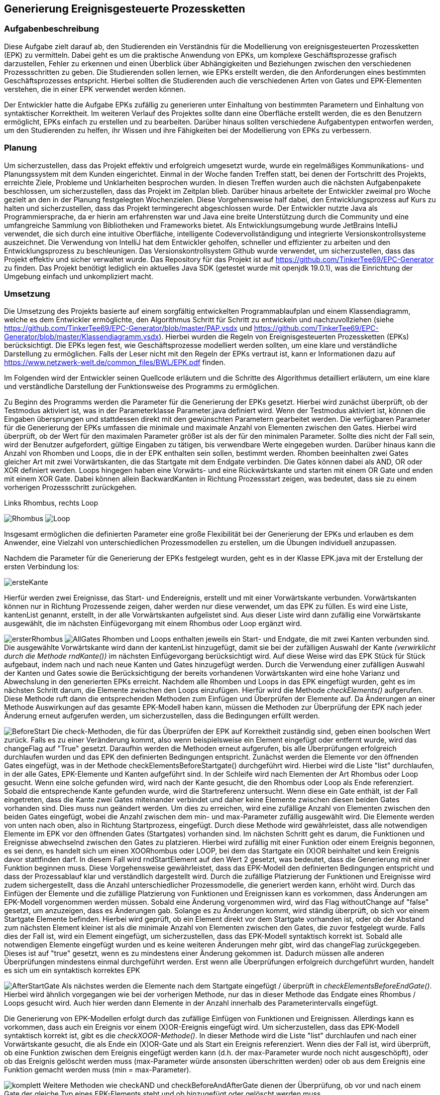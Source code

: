 :path: epk/
:imagesdir: img/
ifdef::rootpath[]
:imagesdir: {rootpath}{path}{imagesdir}
endif::rootpath[]

== Generierung Ereignisgesteuerte Prozessketten

=== Aufgabenbeschreibung
Diese Aufgabe zielt darauf ab, den Studierenden ein Verständnis für die Modellierung von ereignisgesteuerten Prozessketten (EPK) zu vermitteln. Dabei geht es um die praktische Anwendung von EPKs, um komplexe Geschäftsprozesse grafisch darzustellen, Fehler zu erkennen und einen Überblick über Abhängigkeiten und Beziehungen zwischen den verschiedenen Prozessschritten zu geben. Die Studierenden sollen lernen, wie EPKs erstellt werden, die den Anforderungen eines bestimmten Geschäftsprozesses entspricht. 
Hierbei sollten die Studierenden auch die verschiedenen Arten von Gates und EPK-Elementen verstehen, die in einer EPK verwendet werden können. 

Der Entwickler hatte die Aufgabe EPKs zufällig zu generieren unter Einhaltung von bestimmten Parametern und Einhaltung von syntaktischer Korrektheit. Im weiteren Verlauf des Projektes sollte dann eine Oberfläche erstellt werden, die es den Benutzern ermöglicht, EPKs einfach zu erstellen und zu bearbeiten. Darüber hinaus sollten verschiedene Aufgabentypen entworfen werden, um den Studierenden zu helfen, ihr Wissen und ihre Fähigkeiten bei der Modellierung von EPKs zu verbessern.

=== Planung
Um sicherzustellen, dass das Projekt effektiv und erfolgreich umgesetzt wurde, wurde ein regelmäßiges Kommunikations- und Planungssystem mit dem Kunden eingerichtet. Einmal in der Woche fanden Treffen statt, bei denen der Fortschritt des Projekts, erreichte Ziele, Probleme und Unklarheiten besprochen wurden. In diesen Treffen wurden auch die nächsten Aufgabenpakete beschlossen, um sicherzustellen, dass das Projekt im Zeitplan blieb. Darüber hinaus arbeitete der Entwickler zweimal pro Woche gezielt an den in der Planung festgelegten Wochenzielen. Diese Vorgehensweise half dabei, den Entwicklungsprozess auf Kurs zu halten und sicherzustellen, dass das Projekt termingerecht abgeschlossen wurde.
Der Entwickler nutzte Java als Programmiersprache, da er hierin am erfahrensten war und Java eine breite Unterstützung durch die Community und eine umfangreiche Sammlung von Bibliotheken und Frameworks bietet. Als Entwicklungsumgebung wurde JetBrains IntelliJ verwendet, die sich durch eine intuitive Oberfläche, intelligente Codevervollständigung und integrierte Versionskontrollsysteme auszeichnet. Die Verwendung von IntelliJ hat dem Entwickler geholfen, schneller und effizienter zu arbeiten und den Entwicklungsprozess zu beschleunigen. Das Versionskontrollsystem Github wurde verwendet, um sicherzustellen, dass das Projekt effektiv und sicher verwaltet wurde. Das Repository für das Projekt ist auf https://github.com/TinkerTee69/EPC-Generator zu finden. Das Projekt benötigt lediglich ein aktuelles Java SDK (getestet wurde mit openjdk 19.0.1), was die Einrichtung der Umgebung einfach und unkompliziert macht. 

=== Umsetzung
Die Umsetzung des Projekts basierte auf einem sorgfältig entwickelten Programmablaufplan und einem Klassendiagramm, welche es dem Entwickler ermöglichte, den Algorithmus Schritt für Schritt zu entwickeln und nachzuvollziehen (siehe https://github.com/TinkerTee69/EPC-Generator/blob/master/PAP.vsdx und https://github.com/TinkerTee69/EPC-Generator/blob/master/Klassendiagramm.vsdx). Hierbei wurden die Regeln von Ereignisgesteuerten Prozessketten (EPKs) berücksichtigt. Die EPKs legen fest, wie Geschäftsprozesse modelliert werden sollten, um eine klare und verständliche Darstellung zu ermöglichen. Falls der Leser nicht mit den Regeln der EPKs vertraut ist, kann er Informationen dazu auf https://www.netzwerk-welt.de/common_files/BWL/EPK.pdf finden.

Im Folgenden wird der Entwickler seinen Quellcode erläutern und die Schritte des Algorithmus detailliert erläutern, um eine klare und verständliche Darstellung der Funktionsweise des Programms zu ermöglichen. 
 
Zu Beginn des Programms werden die Parameter für die Generierung der EPKs gesetzt. Hierbei wird zunächst überprüft, ob der Testmodus aktiviert ist, was in der Parameterklasse Parameter.java definiert wird. Wenn der Testmodus aktiviert ist, können die Eingaben übersprungen und stattdessen direkt mit den gewünschten Parametern gearbeitet werden.
Die verfügbaren Parameter für die Generierung der EPKs umfassen die minimale und maximale Anzahl von Elementen zwischen den Gates. Hierbei wird überprüft, ob der Wert für den maximalen Parameter größer ist als der für den minimalen Parameter. Sollte dies nicht der Fall sein, wird der Benutzer aufgefordert, gültige Eingaben zu tätigen, bis verwendbare Werte eingegeben wurden.
Darüber hinaus kann die Anzahl von Rhomben und Loops, die in der EPK enthalten sein sollen, bestimmt werden. Rhomben beeinhalten zwei Gates gleicher Art mit zwei Vorwärtskanten, die das Startgate mit dem Endgate verbinden. Die Gates können dabei als AND, OR oder XOR definiert werden.
Loops hingegen haben eine Vorwärts- und eine Rückwärtskante und starten mit einem OR Gate und enden mit einem XOR Gate. Dabei können allein BackwardKanten in Richtung Prozessstart zeigen, was bedeutet, dass sie zu einem vorherigen Prozessschritt zurückgehen.

.Links Rhombus, rechts Loop
image:Rhombus.png[title="Rhombus"]
image:Loop.png[title="Loop"]



Insgesamt ermöglichen die definierten Parameter eine große Flexibilität bei der Generierung der EPKs und erlauben es dem Anwender, eine Vielzahl von unterschiedlichen Prozessmodellen zu erstellen, um die Übungen individuell anzupassen.

Nachdem die Parameter für die Generierung der EPKs festgelegt wurden, geht es in der Klasse EPK.java mit der Erstellung der ersten Verbindung los: 

image:ersteKante.png[title="erste Kante", float="left"]


Hierfür werden zwei Ereignisse, das Start- und Endereignis, erstellt und mit einer Vorwärtskante verbunden. Vorwärtskanten können nur in Richtung Prozessende zeigen, daher werden nur diese verwendet, um das EPK zu füllen.
Es wird eine Liste, kantenList genannt, erstellt, in der alle Vorwärtskanten aufgelistet sind. Aus dieser Liste wird dann zufällig eine Vorwärtskante ausgewählt, die im nächsten Einfügevorgang mit einem Rhombus oder Loop ergänzt wird.

image:ersterRhombus.png[float="left", title="Erster Rhombus"]
image:AllGates.png[float="right", title="Einfügen Loop in AND Kante"]
Rhomben und Loops enthalten jeweils ein Start- und Endgate, die mit zwei Kanten verbunden sind. 
Die ausgewählte Vorwärtskante wird dann der kantenList hinzugefügt, damit sie bei der zufälligen Auswahl der Kante _(verwirklicht durch die Methode  rndKante())_ im nächsten Einfügevorgang berücksichtigt wird. Auf diese Weise wird das EPK Stück für Stück aufgebaut, indem nach und nach neue Kanten und Gates hinzugefügt werden.
Durch die Verwendung einer zufälligen Auswahl der Kanten und Gates sowie die Berücksichtigung der bereits vorhandenen Vorwärtskanten wird eine hohe Varianz und Abwechslung in den generierten EPKs erreicht.
Nachdem alle Rhomben und Loops in das EPK eingefügt wurden, geht es im nächsten Schritt darum, die Elemente zwischen den Loops einzufügen. Hierfür wird die Methode _checkElements()_ aufgerufen. Diese Methode ruft dann die entsprechenden Methoden zum Einfügen und Überprüfen der Elemente auf. Da Änderungen an einer Methode Auswirkungen auf das gesamte EPK-Modell haben kann, müssen die Methoden zur Überprüfung der EPK nach jeder Änderung erneut aufgerufen werden, um sicherzustellen, dass die Bedingungen erfüllt werden.


image:BeforeStart.png[float="left", title="checkElementsBeforeStartGate()"]
Die check-Methoden, die für das Überprüfen der EPK auf Korrektheit zuständig sind, geben einen boolschen Wert zurück. Falls es zu einer Veränderung kommt, also wenn beispielsweise ein Element eingefügt oder entfernt wurde, wird das changeFlag auf "True" gesetzt. Daraufhin werden die Methoden erneut aufgerufen, bis alle Überprüfungen erfolgreich durchlaufen wurden und das EPK den definierten Bedingungen entspricht.
Zunächst werden die Elemente vor den öffnenden Gates eingefügt, was in der Methode checkElementsBeforeStartgate() durchgeführt wird. Hierbei wird die Liste "list" durchlaufen, in der alle Gates, EPK-Elemente und Kanten aufgeführt sind. In der Schleife wird nach Elementen der Art Rhombus oder Loop gesucht. Wenn eine solche gefunden wird, wird nach der Kante gesucht, die den Rhombus oder Loop als Ende referenziert.
Sobald die entsprechende Kante gefunden wurde, wird die Startreferenz untersucht. Wenn diese ein Gate enthält, ist der Fall eingetreten, dass die Kante zwei Gates miteinander verbindet und daher keine Elemente zwischen diesen beiden Gates vorhanden sind. Dies muss nun geändert werden. Um dies zu erreichen, wird eine zufällige Anzahl von Elementen zwischen den beiden Gates eingefügt, wobei die Anzahl zwischen dem min- und max-Parameter zufällig ausgewählt wird.
Die Elemente werden von unten nach oben, also in Richtung Startprozess, eingefügt. Durch diese Methode wird gewährleistet, dass alle notwendigen Elemente im EPK vor den öffnenden Gates (Startgates) vorhanden sind.
Im nächsten Schritt geht es darum, die Funktionen und Ereignisse abwechselnd zwischen den Gates zu platzieren. Hierbei wird zufällig mit einer Funktion oder einem Ereignis begonnen, es sei denn, es handelt sich um einen XOORhombus oder LOOP, bei dem das Startgate ein (X)OR beinhaltet und kein Ereignis davor stattfinden darf.
In diesem Fall wird rndStartElement auf den Wert 2 gesetzt, was bedeutet, dass die Generierung mit einer Funktion beginnen muss. Diese Vorgehensweise gewährleistet, dass das EPK-Modell den definierten Bedingungen entspricht und dass der Prozessablauf klar und verständlich dargestellt wird.
Durch die zufällige Platzierung der Funktionen und Ereignisse wird zudem sichergestellt, dass die Anzahl unterschiedlicher Prozessmodelle, die generiert werden kann, erhöht wird.
Durch das Einfügen der Elemente und die zufällige Platzierung von Funktionen und Ereignissen kann es vorkommen, dass Änderungen am EPK-Modell vorgenommen werden müssen. Sobald eine Änderung vorgenommen wird, wird das Flag withoutChange auf "false" gesetzt, um anzuzeigen, dass es Änderungen gab.
Solange es zu Änderungen kommt, wird ständig überprüft, ob sich vor einem Startgate Elemente befinden. Hierbei wird geprüft, ob ein Element direkt vor dem Startgate vorhanden ist, oder ob der Abstand zum nächsten Element kleiner ist als die minimale Anzahl von Elementen zwischen den Gates, die zuvor festgelegt wurde. Falls dies der Fall ist, wird ein Element eingefügt, um sicherzustellen, dass das EPK-Modell syntaktisch korrekt ist.
Sobald alle notwendigen Elemente eingefügt wurden und es keine weiteren Änderungen mehr gibt, wird das changeFlag zurückgegeben. Dieses ist auf "true" gesetzt, wenn es zu mindestens einer Änderung gekommen ist. Dadurch müssen alle anderen Überprüfungen mindestens einmal durchgeführt werden. Erst wenn alle Überprüfungen erfolgreich durchgeführt wurden, handelt es sich um ein syntaktisch korrektes EPK


image:AfterStartGate.png[float="left", title="checkElementsBeforeEndGate()"] Als nächstes werden die Elemente nach dem Startgate eingefügt / überprüft in _checkElementsBeforeEndGate()_.
Hierbei wird ähnlich vorgegangen wie bei der vorherigen Methode, nur das in dieser Methode das Endgate eines Rhombus / Loops gesucht wird. Auch hier werden dann Elemente in der Anzahl innerhalb des Parameterintervalls eingefügt. 


Die Generierung von EPK-Modellen erfolgt durch das zufällige Einfügen von Funktionen und Ereignissen. Allerdings kann es vorkommen, dass auch ein Ereignis vor einem (X)OR-Ereignis eingefügt wird. Um sicherzustellen, dass das EPK-Modell syntaktisch korrekt ist, gibt es die _checkXOOR-Methode()_.
In dieser Methode wird die Liste "list" durchlaufen und nach einer Vorwärtskante gesucht, die als Ende ein (X)OR-Gate und als Start ein Ereignis referenziert. Wenn dies der Fall ist, wird überprüft, ob eine Funktion zwischen dem Ereignis eingefügt werden kann (d.h. der max-Parameter wurde noch nicht ausgeschöpft), oder ob das Ereignis gelöscht werden muss (max-Parameter würde ansonsten überschritten werden) oder ob aus dem Ereignis eine Funktion gemacht werden muss (min = max-Parameter).

image:komplett.png[float="right", title="Überprüfen der Elemente vor und nach einem Gate"]
Weitere Methoden wie checkAND und checkBeforeAndAfterGate dienen der Überprüfung, ob vor und nach einem Gate der gleiche Typ eines EPK-Elements steht und ob hinzugefügt oder gelöscht werden muss. 


Die checkMinMax-Methode wird verwendet, um sicherzustellen, dass die min- und max-Parameter eingehalten werden. Wenn dies nicht der Fall ist, werden Elemente hinzugefügt oder gelöscht (in diesem Beispiel gehen wir von min:1 und max: 2 Elementen zwischen den Gates aus).
Um die Code-Übersichtlichkeit zu verbessern, wurden einige häufig verwendete Routinen in Funktionen ausgelagert. Diese Funktionen tun genau das, was der Name sagt. So gibt beispielsweise die Funktion "getPreviousKantenIndex" den Index der vorherigen Kante zurück, während die Funktion "getElementToDelete" das zu löschende Element sucht und das vorherige Element mit dem Element nach dem zu Löschenden verbindet. Die Funktion "deleteElement" löscht das Element und passt die Referenz an, um auf kein nicht existierendes Element zu zeigen. "countElementsForward" zählt die Elemente von dem angegebenen Kantenindex bis zur Kante, die ein Gate als Ende referenziert, und "add2list" fügt die Elemente in die Listen hinzu.
image:minMax.png[float="left", title="Entfernen der Funktion und Ereignis für syntaktische Korrektheit und Einhaltung der Parameter"]

Nachdem ein EPK erstellt wurde, müssen die dazugehörigen Texte eingefügt werden. Hierfür gibt es die Klasse "insertText.java", die drei String-Listen enthält: infinitiv, partizip und substantiv. Zunächst werden die Elemente vom Startereignis bis zum ersten Gate mit der Methode "fillStart()" befüllt. Da das Start- und Endereignis beim Generieren des EPKs bereits erstellt wurden und die IDs 1 und 2 haben, kann das Startereignis leicht gefunden werden. Anschließend werden alle Elemente bis zum ersten Gate mit der Methode "fillText()" befüllt.
In der "fillText()" Methode werden die Elemente mit zufälligen Texten ergänzt, je nachdem, ob es sich um ein Ereignis oder eine Funktion handelt. Funktionen erhalten ein Substantiv + Infinitiv, während Ereignisse ein Substantiv + Partizip bekommen. Innerhalb eines Subprozesses wird das Substantiv beibehalten, um eine konsistente Textstruktur zu gewährleisten. 


  

Elemente werden nur befüllt, wenn diese noch keine Texte enthalten (Position == null; Position kann verwendet werden um die Reihenfolge eines Elementes innerhalb eines Subprozesses zu erfahren).
Die genutzten Wörter werden anschließend aus der jeweiligen Wörterliste entfernt.
Nach dem füllen der Elemente zwischen Start und erstem Gate, werden die Elemente zwischen den Gates befüllt („fillBetweenGates()“). Hierbei wird in der Liste „list“ nach einem Rhombus oder Loop gesucht. Wenn eines gefunden wurde, wird die Kante gesucht, die das Startgate referenziert. Es wird dann wiederum alle Elemente befüllt, bis ein Gate in einer Kante als Endreferenz auftritt. Dann wird der nächste Rhombus oder Loop in der Liste „list“ gesucht.
Wenn alle Elemente zwischen den Gates befüllt wurden, werden die Elemente zwischen dem Endgate und dem nächsten Startgate befüllt (Methode „fillAfterEndgate“), oder bis das Endereignis (mit der ID 2) gefunden wurde.
Das EPK ist mit Texten versehen, nun soll dieses in der Klasse Edotor.java ausgegeben werden. Als erstes wird die Ausgabe UTF-8 tauglich gemacht. Anschließend wird die Liste „list“ durchlaufen und je nach Objekt wird auf der Konsole in Edotor Schreibweise das jeweilige Objekt ausgegeben. 

=== Probleme

Es ist äußerst vorteilhaft, dass der Kunde technische Kenntnisse besitzt, die bei der Umsetzung des Projekts helfen können. Diese können dabei helfen, Fehler zu identifizieren, Schwierigkeiten bei der Umsetzung zu beheben und wertvolle Ratschläge zu geben. Allerdings ist es wichtig, frühzeitig Kontakt mit dem Kunden aufzunehmen, um diese Möglichkeit zu nutzen. Da der Entwickler dies bei der Umsetzung erst spät im Projekt erkannte, kam es zu Frustrationen und Verzögerungen und der bis dahin geschriebene Algorithmus musste von Grund auf neu geschrieben werden. Um dies zu vermeiden, sollten Absprachen mit dem Kunden und eine Präsentation des Quellcodes so früh wie möglich stattfinden, um sicherzustellen, dass das Projekt von Anfang an auf einem guten Weg ist und das Wissen und die Erfahrung des Kunden effektiv genutzt werden.

Während der Testphase wurde speziell im „Großen“ getestet, d.h. es wurden viele Loops, Rhomben und Elemente erstellt, um sicherzustellen, dass das generierte EPK skalierbar ist und auch bei einer größeren Anzahl von Elementen und Gates syntaktisch korrekt ist und auch in komplexeren Szenarien funktioniert. Die Tests verliefen positiv und es wurden keine Fehler festgestellt.
Allerdings wurde erst zum Ende der Testphase festgestellt, dass bei einer geringen Anzahl von Elementen und eingeschränkten Parametern andere Probleme auftreten können. Insbesondere kann es in einigen Kombinationen zu Endlos-Loops aufgrund der Überprüfungen kommen. Um diese Probleme zu beheben, wird der Überprüfungsprozess nach 100 Durchläufen abgebrochen und das zuletzt überarbeitete EPK verwendet.
Es wurde auch festgestellt, dass es in einigen Fällen vorkommt, dass ein Ereignis vor einem (X)OR-Gate steht, obwohl dies syntaktisch nicht korrekt ist. Dies tritt insbesondere auf, wenn die minimalen und maximalen Element-Parameter sehr nahe beieinander liegen und der Algorithmus keinen Spielraum für Änderungen hat. Wird versucht, die Parameter einzuhalten, können syntaktische Fehler im EPK auftreten. Es muss daher noch ein Weg gefunden werden, um sicherzustellen, dass die Parameter eingehalten werden und gleichzeitig ein syntaktisch korrektes EPK generiert wird.



=== Ausblick
Der Entwicklungsprozess der Anwendung zur Generierung von ereignisgesteuerten Prozessketten (EPKs) stieß auf Schwierigkeiten bezüglich der Einhaltung der Parameter und der syntaktischen Korrektheit. Aus diesem Grund wurde die Entwicklung auf die Generierung von EPKs beschränkt und die Webseite Edotor.net wurde als Plattform zur Anzeige der generierten EPKs genutzt. Es bleibt jedoch das Problem, dass die eingefügten Texte keinen zusammenhängenden Geschäftsprozess darstellen. Um dies zu lösen, könnten Sprachmodelle wie ChatGPT in Erwägung gezogen werden. Wenn das Problem mit den Parametern gelöst wird, könnte die Anwendung um die Entwicklung von Aufgabentypen erweitert werden. Da die Entwicklung von EPKs das Hauptziel der Aufgabe war, wurde dieser Bereich priorisiert und andere Aspekte wurden für spätere Entwicklungsphasen aufgeschoben.

